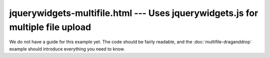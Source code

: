 =======================================================================================
jquerywidgets-multifile.html --- Uses jquerywidgets.js for multiple file upload
=======================================================================================

We do not have a guide for this example yet. The code should be fairly
readable, and the :doc:`multifile-draganddrop` example should introduce
everything you need to know.
